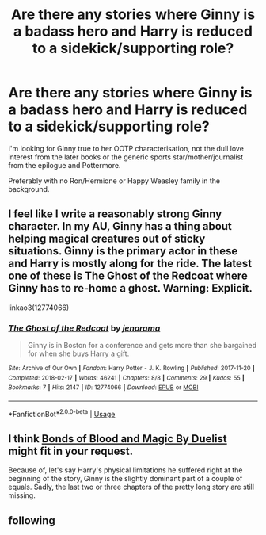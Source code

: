 #+TITLE: Are there any stories where Ginny is a badass hero and Harry is reduced to a sidekick/supporting role?

* Are there any stories where Ginny is a badass hero and Harry is reduced to a sidekick/supporting role?
:PROPERTIES:
:Author: Hellstrike
:Score: 2
:DateUnix: 1531298706.0
:DateShort: 2018-Jul-11
:FlairText: Request
:END:
I'm looking for Ginny true to her OOTP characterisation, not the dull love interest from the later books or the generic sports star/mother/journalist from the epilogue and Pottermore.

Preferably with no Ron/Hermione or Happy Weasley family in the background.


** I feel like I write a reasonably strong Ginny character. In my AU, Ginny has a thing about helping magical creatures out of sticky situations. Ginny is the primary actor in these and Harry is mostly along for the ride. The latest one of these is The Ghost of the Redcoat where Ginny has to re-home a ghost. Warning: Explicit.

linkao3(12774066)
:PROPERTIES:
:Author: jenorama_CA
:Score: 3
:DateUnix: 1531341235.0
:DateShort: 2018-Jul-12
:END:

*** [[https://archiveofourown.org/works/12774066][*/The Ghost of the Redcoat/*]] by [[https://www.archiveofourown.org/users/jenorama/pseuds/jenorama][/jenorama/]]

#+begin_quote
  Ginny is in Boston for a conference and gets more than she bargained for when she buys Harry a gift.
#+end_quote

^{/Site/:} ^{Archive} ^{of} ^{Our} ^{Own} ^{*|*} ^{/Fandom/:} ^{Harry} ^{Potter} ^{-} ^{J.} ^{K.} ^{Rowling} ^{*|*} ^{/Published/:} ^{2017-11-20} ^{*|*} ^{/Completed/:} ^{2018-02-17} ^{*|*} ^{/Words/:} ^{46241} ^{*|*} ^{/Chapters/:} ^{8/8} ^{*|*} ^{/Comments/:} ^{29} ^{*|*} ^{/Kudos/:} ^{55} ^{*|*} ^{/Bookmarks/:} ^{7} ^{*|*} ^{/Hits/:} ^{2147} ^{*|*} ^{/ID/:} ^{12774066} ^{*|*} ^{/Download/:} ^{[[https://archiveofourown.org/downloads/je/jenorama/12774066/The%20Ghost%20of%20the%20Redcoat.epub?updated_at=1518843901][EPUB]]} ^{or} ^{[[https://archiveofourown.org/downloads/je/jenorama/12774066/The%20Ghost%20of%20the%20Redcoat.mobi?updated_at=1518843901][MOBI]]}

--------------

*FanfictionBot*^{2.0.0-beta} | [[https://github.com/tusing/reddit-ffn-bot/wiki/Usage][Usage]]
:PROPERTIES:
:Author: FanfictionBot
:Score: 1
:DateUnix: 1531341244.0
:DateShort: 2018-Jul-12
:END:


** I think [[http://www.siye.co.uk/viewstory.php?sid=128050][Bonds of Blood and Magic By Duelist]] might fit in your request.

Because of, let's say Harry's physical limitations he suffered right at the beginning of the story, Ginny is the slightly dominant part of a couple of equals. Sadly, the last two or three chapters of the pretty long story are still missing.
:PROPERTIES:
:Score: 2
:DateUnix: 1531314195.0
:DateShort: 2018-Jul-11
:END:


** following
:PROPERTIES:
:Author: Pottermum
:Score: 1
:DateUnix: 1531312534.0
:DateShort: 2018-Jul-11
:END:
